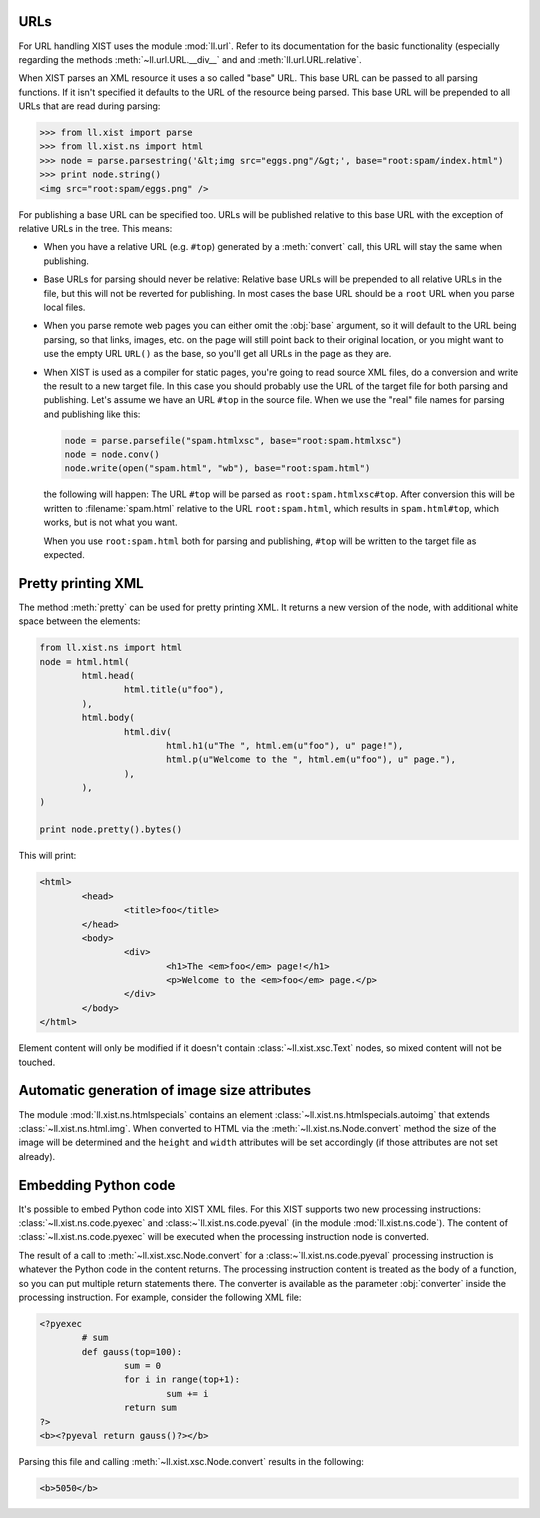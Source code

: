 URLs
====

For URL handling XIST uses the module :mod:`ll.url`. Refer to its documentation
for the basic functionality (especially regarding the methods
:meth:`~ll.url.URL.__div__` and and :meth:`ll.url.URL.relative`.

When XIST parses an XML resource it uses a so called "base" URL.
This base URL can be passed to all parsing functions. If it isn't specified
it defaults to the URL of the resource being parsed. This base URL will
be prepended to all URLs that are read during parsing:

.. sourcecode:: pycon

	>>> from ll.xist import parse
	>>> from ll.xist.ns import html
	>>> node = parse.parsestring('&lt;img src="eggs.png"/&gt;', base="root:spam/index.html")
	>>> print node.string()
	<img src="root:spam/eggs.png" />

For publishing a base URL can be specified too. URLs will be published
relative to this base URL with the exception of relative URLs in the tree.
This means:

*	When you have a relative URL (e.g. ``#top``) generated by a :meth:`convert`
	call, this URL will stay the same when publishing.

*	Base URLs for parsing should never be relative: Relative base URLs will be
	prepended to all relative URLs in the file, but this will not be reverted for
	publishing. In most cases the base URL should be a ``root`` URL when you parse
	local files.

*	When you parse remote web pages you can either omit the :obj:`base` argument,
	so it will default to the URL being parsing, so that links, images, etc. on
	the page will still point back to their original location, or you might want
	to use the empty URL ``URL()`` as the base, so you'll get all URLs in the
	page as they are.

*	When XIST is used as a compiler for static pages, you're going to read source
	XML files, do a conversion and write the result to a new target file.
	In this case you should probably use the URL of the target file for both
	parsing and publishing. Let's assume we have an URL ``#top`` in the source
	file. When we use the "real" file names for parsing and publishing like this:

	.. sourcecode:: python

		node = parse.parsefile("spam.htmlxsc", base="root:spam.htmlxsc")
		node = node.conv()
		node.write(open("spam.html", "wb"), base="root:spam.html")

	the following will happen: The URL ``#top`` will be parsed as
	``root:spam.htmlxsc#top``. After conversion this will be written to
	:filename:`spam.html` relative to the URL ``root:spam.html``, which results
	in ``spam.html#top``, which works, but is not what you want.

	When you use ``root:spam.html`` both for parsing and publishing, ``#top``
	will be written to the target file as expected.


Pretty printing XML
===================

The method :meth:`pretty` can be used for pretty printing XML. It returns a
new version of the node, with additional white space between the elements:

.. sourcecode:: python

	from ll.xist.ns import html
	node = html.html(
		html.head(
			html.title(u"foo"),
		),
		html.body(
			html.div(
				html.h1(u"The ", html.em(u"foo"), u" page!"),
				html.p(u"Welcome to the ", html.em(u"foo"), u" page."),
			),
		),
	)

	print node.pretty().bytes()

This will print:

.. sourcecode:: html

	<html>
		<head>
			<title>foo</title>
		</head>
		<body>
			<div>
				<h1>The <em>foo</em> page!</h1>
				<p>Welcome to the <em>foo</em> page.</p>
			</div>
		</body>
	</html>

Element content will only be modified if it doesn't contain
:class:`~ll.xist.xsc.Text` nodes, so mixed content will not be touched.


Automatic generation of image size attributes
=============================================

The module :mod:`ll.xist.ns.htmlspecials` contains an element
:class:`~ll.xist.ns.htmlspecials.autoimg` that extends
:class:`~ll.xist.ns.html.img`. When converted to HTML via the
:meth:`~ll.xist.ns.Node.convert` method the size of the image will be determined and
the ``height`` and ``width`` attributes will be set accordingly (if those
attributes are not set already).


Embedding Python code
=====================

It's possible to embed Python code into XIST XML files. For this XIST supports
two new processing instructions: :class:`~ll.xist.ns.code.pyexec` and
:class:~`ll.xist.ns.code.pyeval` (in the module :mod:`ll.xist.ns.code`).
The content of :class:`~ll.xist.ns.code.pyexec` will be executed when the
processing instruction node is converted.

The result of a call to :meth:`~ll.xist.xsc.Node.convert` for a
:class:~`ll.xist.ns.code.pyeval` processing instruction is whatever the
Python code in the content returns. The processing instruction content is
treated as the body of a function, so you can put multiple return statements
there. The converter is available as the parameter :obj:`converter` inside
the processing instruction. For example, consider the following XML file:

.. sourcecode:: xml


	<?pyexec
		# sum
		def gauss(top=100):
			sum = 0
			for i in range(top+1):
				sum += i
			return sum
	?>
	<b><?pyeval return gauss()?></b>

Parsing this file and calling :meth:`~ll.xist.xsc.Node.convert` results in the
following:

.. sourcecode:: html

	<b>5050</b>
